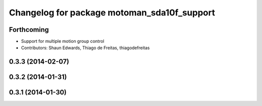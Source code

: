 ^^^^^^^^^^^^^^^^^^^^^^^^^^^^^^^^^^^^^^^^^^^^
Changelog for package motoman_sda10f_support
^^^^^^^^^^^^^^^^^^^^^^^^^^^^^^^^^^^^^^^^^^^^

Forthcoming
-----------
* Support for multiple motion group control
* Contributors: Shaun Edwards, Thiago de Freitas, thiagodefreitas

0.3.3 (2014-02-07)
------------------

0.3.2 (2014-01-31)
------------------

0.3.1 (2014-01-30)
------------------
